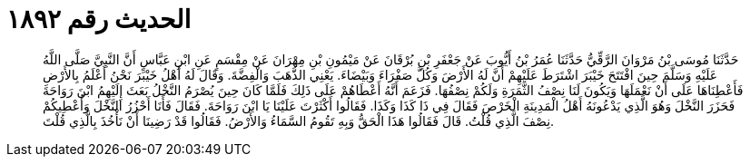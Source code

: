 
= الحديث رقم ١٨٩٢

[quote.hadith]
حَدَّثَنَا مُوسَى بْنُ مَرْوَانَ الرَّقِّيُّ حَدَّثَنَا عُمَرُ بْنُ أَيُّوبَ عَنْ جَعْفَرِ بْنِ بُرْقَانَ عَنْ مَيْمُونِ بْنِ مِهْرَانَ عَنْ مِقْسَمٍ عَنِ ابْنِ عَبَّاسٍ أَنَّ النَّبِيَّ صَلَّى اللَّهُ عَلَيْهِ وَسَلَّمَ حِينَ افْتَتَحَ خَيْبَرَ اشْتَرَطَ عَلَيْهِمْ أَنَّ لَهُ الأَرْضَ وَكُلَّ صَفْرَاءَ وَبَيْضَاءَ. يَعْنِي الذَّهَبَ وَالْفِضَّةَ. وَقَالَ لَهُ أَهْلُ خَيْبَرَ نَحْنُ أَعْلَمُ بِالأَرْضِ فَأَعْطِنَاهَا عَلَى أَنْ نَعْمَلَهَا وَيَكُونَ لَنَا نِصْفُ الثَّمَرَةِ وَلَكُمْ نِصْفُهَا. فَزَعَمَ أَنَّهُ أَعْطَاهُمْ عَلَى ذَلِكَ فَلَمَّا كَانَ حِينَ يُصْرَمُ النَّخْلُ بَعَثَ إِلَيْهِمُ ابْنَ رَوَاحَةَ فَحَزَرَ النَّخْلَ وَهُوَ الَّذِي يَدْعُونَهُ أَهْلُ الْمَدِينَةِ الْخَرْصَ فَقَالَ فِي ذَا كَذَا وَكَذَا. فَقَالُوا أَكْثَرْتَ عَلَيْنَا يَا ابْنَ رَوَاحَةَ. فَقَالَ فَأَنَا أَحْزُرُ النَّخْلَ وَأُعْطِيكُمْ نِصْفَ الَّذِي قُلْتُ. قَالَ فَقَالُوا هَذَا الْحَقُّ وَبِهِ تَقُومُ السَّمَاءُ وَالأَرْضُ. فَقَالُوا قَدْ رَضِينَا أَنْ نَأْخُذَ بِالَّذِي قُلْتَ.
